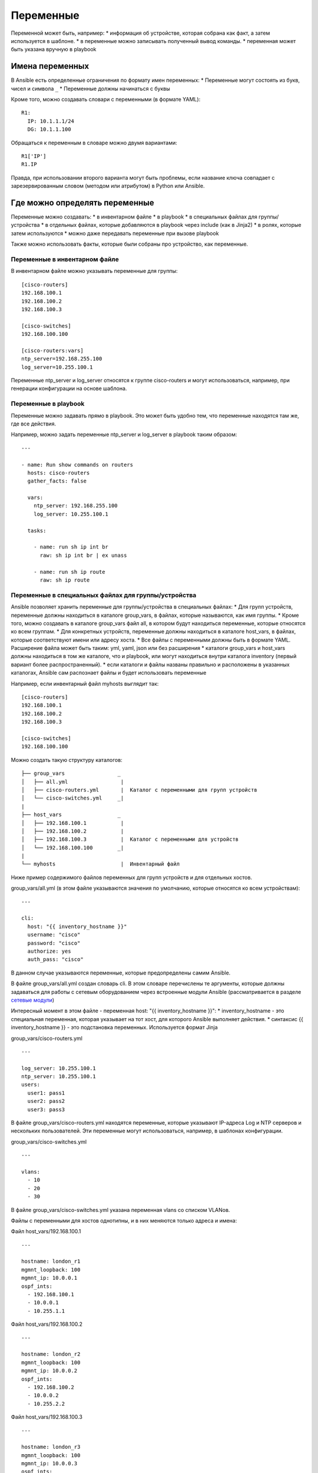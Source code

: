 Переменные
==========

Переменной может быть, например: \* информация об устройстве, которая
собрана как факт, а затем используется в шаблоне. \* в переменные можно
записывать полученный вывод команды. \* переменная может быть указана
вручную в playbook

Имена переменных
----------------

В Ansible есть определенные ограничения по формату имен переменных: \*
Переменные могут состоять из букв, чисел и символа ``_`` \* Переменные
должны начинаться с буквы

Кроме того, можно создавать словари с переменными (в формате YAML):

::

    R1:
      IP: 10.1.1.1/24
      DG: 10.1.1.100

Обращаться к переменным в словаре можно двумя вариантами:

::

    R1['IP']
    R1.IP

Правда, при использовании второго варианта могут быть проблемы, если
название ключа совпадает с зарезервированным словом (методом или
атрибутом) в Python или Ansible.

Где можно определять переменные
-------------------------------

Переменные можно создавать: \* в инвентарном файле \* в playbook \* в
специальных файлах для группы/устройства \* в отдельных файлах, которые
добавляются в playbook через include (как в Jinja2) \* в ролях, которые
затем используются \* можно даже передавать переменные при вызове
playbook

Также можно использовать факты, которые были собраны про устройство, как
переменные.

Переменные в инвентарном файле
~~~~~~~~~~~~~~~~~~~~~~~~~~~~~~

В инвентарном файле можно указывать переменные для группы:

::

    [cisco-routers]
    192.168.100.1
    192.168.100.2
    192.168.100.3

    [cisco-switches]
    192.168.100.100

    [cisco-routers:vars]
    ntp_server=192.168.255.100
    log_server=10.255.100.1

Переменные ntp\_server и log\_server относятся к группе cisco-routers и
могут использоваться, например, при генерации конфигурации на основе
шаблона.

Переменные в playbook
~~~~~~~~~~~~~~~~~~~~~

Переменные можно задавать прямо в playbook. Это может быть удобно тем,
что переменные находятся там же, где все действия.

Например, можно задать переменные ntp\_server и log\_server в playbook
таким образом:

::

    ---

    - name: Run show commands on routers
      hosts: cisco-routers
      gather_facts: false

      vars:
        ntp_server: 192.168.255.100
        log_server: 10.255.100.1

      tasks:

        - name: run sh ip int br        
          raw: sh ip int br | ex unass

        - name: run sh ip route
          raw: sh ip route

Переменные в специальных файлах для группы/устройства
~~~~~~~~~~~~~~~~~~~~~~~~~~~~~~~~~~~~~~~~~~~~~~~~~~~~~

Ansible позволяет хранить переменные для группы/устройства в специальных
файлах: \* Для групп устройств, переменные должны находиться в каталоге
group\_vars, в файлах, которые называются, как имя группы. \* Кроме
того, можно создавать в каталоге group\_vars файл all, в котором будут
находиться переменные, которые относятся ко всем группам. \* Для
конкретных устройств, переменные должны находиться в каталоге
host\_vars, в файлах, которые соответствуют имени или адресу хоста. \*
Все файлы с переменными должны быть в формате YAML. Расширение файла
может быть таким: yml, yaml, json или без расширения \* каталоги
group\_vars и host\_vars должны находиться в том же каталоге, что и
playbook, или могут находиться внутри каталога inventory (первый вариант
более распространенный). \* если каталоги и файлы названы правильно и
расположены в указанных каталогах, Ansible сам распознает файлы и будет
использовать переменные

Например, если инвентарный файл myhosts выглядит так:

::

    [cisco-routers]
    192.168.100.1
    192.168.100.2
    192.168.100.3

    [cisco-switches]
    192.168.100.100

Можно создать такую структуру каталогов:

::

    ├── group_vars                 _
    │   ├── all.yml                 |
    │   ├── cisco-routers.yml       |  Каталог с переменными для групп устройств
    │   └── cisco-switches.yml     _|
    |
    ├── host_vars                  _
    │   ├── 192.168.100.1           |
    │   ├── 192.168.100.2           |
    │   ├── 192.168.100.3           |  Каталог с переменными для устройств 
    │   └── 192.168.100.100        _|
    |
    └── myhosts                     |  Инвентарный файл

Ниже пример содержимого файлов переменных для групп устройств и для
отдельных хостов.

group\_vars/all.yml (в этом файле указываются значения по умолчанию,
которые относятся ко всем устройствам):

::

    ---

    cli:
      host: "{{ inventory_hostname }}"
      username: "cisco"
      password: "cisco"
      authorize: yes
      auth_pass: "cisco"

В данном случае указываются переменные, которые предопределены самим
Ansible.

В файле group\_vars/all.yml создан словарь cli. В этом словаре
перечислены те аргументы, которые должны задаваться для работы с сетевым
оборудованием через встроенные модули Ansible (рассматривается в разделе
`сетевые модули <../3_network_modules/>`__)

Интересный момент в этом файле - переменная host: "{{
inventory\_hostname }}": \* inventory\_hostname - это специальная
переменная, которая указывает на тот хост, для которого Ansible
выполняет действия. \* синтаксис {{ inventory\_hostname }} - это
подстановка переменных. Используется формат Jinja

group\_vars/cisco-routers.yml

::

    ---

    log_server: 10.255.100.1
    ntp_server: 10.255.100.1
    users:
      user1: pass1
      user2: pass2
      user3: pass3

В файле group\_vars/cisco-routers.yml находятся переменные, которые
указывают IP-адреса Log и NTP серверов и нескольких пользователей. Эти
переменные могут использоваться, например, в шаблонах конфигурации.

group\_vars/cisco-switches.yml

::

    ---

    vlans:
      - 10
      - 20
      - 30

В файле group\_vars/cisco-switches.yml указана переменная vlans со
списком VLANов.

Файлы с переменными для хостов однотипны, и в них меняются только адреса
и имена:

Файл host\_vars/192.168.100.1

::

    ---

    hostname: london_r1
    mgmnt_loopback: 100
    mgmnt_ip: 10.0.0.1
    ospf_ints:
      - 192.168.100.1
      - 10.0.0.1
      - 10.255.1.1

Файл host\_vars/192.168.100.2

::

    ---

    hostname: london_r2
    mgmnt_loopback: 100
    mgmnt_ip: 10.0.0.2
    ospf_ints:
      - 192.168.100.2
      - 10.0.0.2
      - 10.255.2.2

Файл host\_vars/192.168.100.3

::

    ---

    hostname: london_r3
    mgmnt_loopback: 100
    mgmnt_ip: 10.0.0.3
    ospf_ints:
      - 192.168.100.3
      - 10.0.0.3
      - 10.255.3.3

Файл host\_vars/192.168.100.100

::

    ---

    hostname: london_sw1
    mgmnt_int: VLAN100
    mgmnt_ip: 10.0.0.100

Приоритет переменных
--------------------

    В этом разделе не рассматривается размещение переменных: \* в
    отдельных файлах, которые добавляются в playbook через include (как
    в Jinja2) \* в ролях, которые затем используются \* передача
    переменных при вызове playbook

    {% if book.book\_name == "ansible\_neteng" %} Но это будет
    рассматриваться в следующих разделах. {% else %} Это рассматривается
    в курсе `Ansible для сетевых
    инженеров <https://www.gitbook.com/book/natenka/ansible-dlya-setevih-inzhenerov/details>`__
    {% endif %}

Чаще всего, переменная с определенным именем только одна. Но иногда
может понадобиться создать переменную в разных местах, и тогда нужно
понимать, в каком порядке Ansible перезаписывает переменные.

Приоритет переменных (последние значения переписывают предыдущие): \*
Значения переменных в ролях \* задачи в ролях будут видеть собственные
значения. Задачи, которые определены вне роли, будут видеть последние
значения переменных роли \* переменные в инвентарном файле \* переменные
для группы хостов в инвентарном файле \* переменные для хостов в
инвентарном файле \* переменные в каталоге group\_vars \* переменные в
каталоге host\_vars \* факты хоста \* переменные сценария (play) \*
переменные сценария, которые запрашиваются через vars\_prompt \*
переменные, которые передаются в сценарий через vars\_files \*
переменные, полученные через параметр register \* set\_facts \*
переменные из роли и помещенные через include \* переменные блока
(переписывают другие значения только для блока) \* переменные задачи
(task) (переписывают другие значения только для задачи) \* переменные,
которые передаются при вызове playbook через параметр --extra-vars
(всегда наиболее приоритетные)
